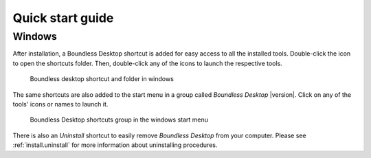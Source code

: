 .. _quickstarguide:

Quick start guide
=================

Windows
-------

After installation, a Boundless Desktop shortcut is added for easy access to all
the installed tools. Double-click the icon to open the shortcuts folder. Then,
double-click any of the icons to launch the respective tools.

.. figure:: img/quickstart_desktop_shortcut.png

   Boundless desktop shortcut and folder in windows

The same shortcuts are also added to the start menu in a group called `Boundless
Desktop` |version|. Click on any of the tools' icons or names to launch it.

.. figure:: img/quickstart_start_menu.png

   Boundless Desktop shortcuts group in the windows start menu

There is also an `Uninstall` shortcut to easily remove `Boundless Desktop` from
your computer. Please see :ref:`install.uninstall` for more information about
uninstalling procedures.

.. commenting until future release for Mac OS

   Mac OS X
   --------

   After installation, you will find a Boundless icon in the *Applications* folder.

   .. figure:: img/quickstart_osx_apps_folder.png

      Boundless icon in Mac OS X Applications folder

   Double-clicking the Boundless icon will lead you to a folder with a *Desktop*
   |version| icon. Double-clicking it will open the Boundless Desktop's shortcuts
   folder. In it, double-click any of the icons to launch the respective tool.

   .. figure:: img/quickstart_osx_shortcut_folder.png

      Boundless desktop shortcuts folder in Mac OS X

   In both Windows and Mac, there's a handy `Licenses` shortcut to access the
   licenses for each individual tool. Please make sure to consult those licenses,
   including Boundless EULA for Boundless desktop.

   There is also a link to Boundless Desktop's README file, that provide valuable
   information about it.

   For more information on how to use each tool, please see the :ref:`components`
   section.
